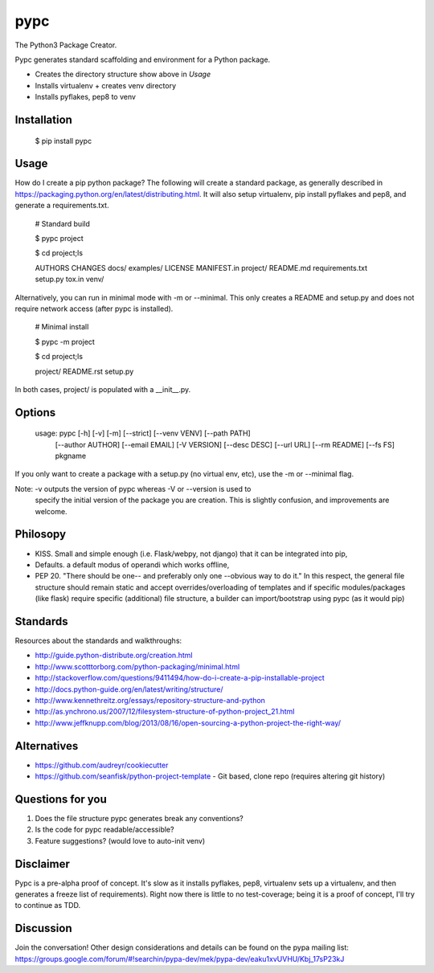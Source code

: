 ====
pypc
====

|Build Status|

The Python3 Package Creator.

Pypc generates standard scaffolding and environment for a Python package.

* Creates the directory structure show above in `Usage`
* Installs virtualenv + creates venv directory
* Installs pyflakes, pep8 to venv

Installation
============

    $ pip install pypc

Usage
=====
How do I create a pip python package? The following will create a
standard package, as generally described in
https://packaging.python.org/en/latest/distributing.html. It will also
setup virtualenv, pip install pyflakes and pep8, and generate a
requirements.txt.

    # Standard build

    $ pypc project
    
    $ cd project;ls

    AUTHORS  CHANGES  docs/  examples/  LICENSE  MANIFEST.in  project/  README.md  requirements.txt  setup.py  tox.in  venv/

Alternatively, you can run in minimal mode with -m or --minimal. This
only creates a README and setup.py and does not require network access
(after pypc is installed).

    # Minimal install

    $ pypc -m project

    $ cd project;ls

    project/  README.rst  setup.py

In both cases, project/ is populated with a __init__.py.


Options
=======

    usage: pypc [-h] [-v] [-m] [--strict] [--venv VENV] [--path PATH]
                [--author AUTHOR] [--email EMAIL] [-V VERSION] [--desc DESC]
                [--url URL] [--rm README] [--fs FS]
                pkgname

If you only want to create a package with a setup.py (no virtual env,
etc), use the -m or --minimal flag.

Note: -v outputs the version of pypc whereas -V or --version is used to
 specify the initial version of the package you are creation. This is
 slightly confusion, and improvements are welcome.

Philosopy
=========
* KISS. Small and simple enough (i.e. Flask/webpy, not django) that it can be integrated into pip,
* Defaults. a default modus of operandi which works offline,
* PEP 20. "There should be one-- and preferably only one --obvious way to do it." In this respect, the general file structure should remain static and accept overrides/overloading of templates and if specific modules/packages (like flask) require specific (additional) file structure, a builder can import/bootstrap using pypc (as it would pip)

Standards
=========
Resources about the standards and walkthroughs:

* http://guide.python-distribute.org/creation.html
* http://www.scotttorborg.com/python-packaging/minimal.html
* http://stackoverflow.com/questions/9411494/how-do-i-create-a-pip-installable-project
* http://docs.python-guide.org/en/latest/writing/structure/
* http://www.kennethreitz.org/essays/repository-structure-and-python
* http://as.ynchrono.us/2007/12/filesystem-structure-of-python-project_21.html
* http://www.jeffknupp.com/blog/2013/08/16/open-sourcing-a-python-project-the-right-way/

Alternatives
============
* https://github.com/audreyr/cookiecutter
* https://github.com/seanfisk/python-project-template - Git based, clone repo (requires altering git history)

Questions for you
=================
1) Does the file structure pypc generates break any conventions?
2) Is the code for pypc readable/accessible?
3) Feature suggestions? (would love to auto-init venv)

Disclaimer
==========
Pypc is a pre-alpha proof of concept. It's slow as it installs pyflakes, pep8, virtualenv sets up a virtualenv, and then generates a freeze list of requirements).
Right now there is little to no test-coverage; being it is a proof of concept, I'll try to continue as TDD.

Discussion
==========
Join the conversation! Other design considerations and details can be found on the pypa mailing list: https://groups.google.com/forum/#!searchin/pypa-dev/mek/pypa-dev/eaku1xvUVHU/Kbj_17sP23kJ

.. |Build Status| image:: https://travis-ci.org/mekarpeles/pypc.png
